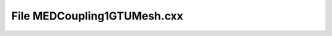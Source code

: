 File MEDCoupling1GTUMesh.cxx
============================

.. doxygenfile:: MEDCoupling1GTUMesh.cxx
